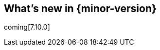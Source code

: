 [[whats-new]]
== What's new in {minor-version}

coming[7.10.0]

// Here are the highlights of what's new and improved in {minor-version}.
// For detailed information about this release,
// check out the {apm-server-ref-v}/release-notes.html[APM Server Release Notes] and
// {kibana-ref}/release-notes.html[Kibana Release Notes].

// Other versions: {apm-ref-all}/7.9/whats-new.html[7.9] | {apm-ref-all}/7.8/release-highlights-7.8.0.html[7.8] |
// {apm-ref-all}/7.7/release-highlights-7.7.0.html[7.7] | {apm-ref-all}/7.6/release-highlights-7.6.0.html[7.6] |
// {apm-ref-all}/7.5/release-highlights-7.5.0.html[7.5] | {apm-ref-all}/7.4/release-highlights-7.4.0.html[7.4] |
// {apm-ref-all}/7.3/release-highlights-7.3.0.html[7.3] | {apm-ref-all}/7.2/release-highlights-7.2.0.html[7.2] |
// {apm-ref-all}/7.1/release-highlights-7.1.0.html[7.1] | {apm-ref-all}/7.0/release-highlights-7.0.0.html[7.0]

// tag::notable-highlights[]

// end::notable-highlights[]
